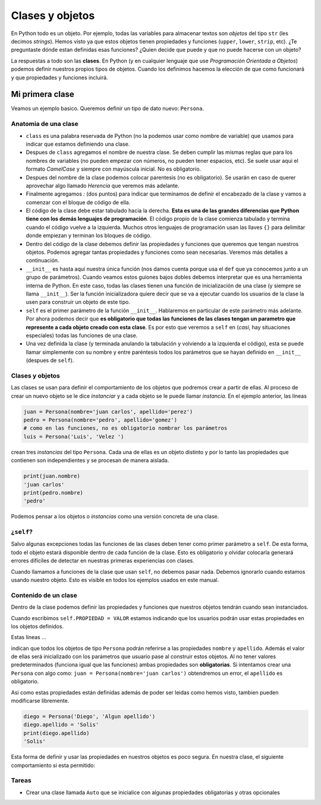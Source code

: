Clases y objetos
================

En Python todo es un objeto. Por ejemplo, todas las variables para almacenar
textos son *objetos* del tipo ``str`` (les decimos *strings*).  
Hemos visto ya que estos objetos tienen propiedades y funciones (``upper``, 
``lower``, ``strip``, etc).  
¿Te preguntaste dónde estan definidas esas funciones?  
¿Quien decide que puede y que no puede hacerse con un objeto?  

La respuestas a todo son las **clases**. En Python (y en cualquier lenguaje que use
*Programación Orientada a Objetos*) podemos definir nuestros propios tipos de objetos.  
Cuando los definimos hacemos la elección de que como funcionará y que propiedades y
funciones incluirá.  

Mi primera clase
----------------

Veamos un ejemplo basico. Queremos definir un tipo de dato nuevo: ``Persona``.

.. code-block:: python
    :linenos:
    :emphasize-lines: 1

    class Persona:
        def __init__(self, nombre, apellido):
            self.nombre = nombre
            self.apellido = apellido

    # ------------------- FIN DE LA CLASE ------------------------------------

    # Crear nuestros objetos de tipo Persona
    juan = Persona(nombre='juan carlos', apellido='perez')
    pedro = Persona(nombre='pedro ', apellido='gomez')
    luis = Persona('Luis', 'Velez ')

    # Ver el tipo
    type(juan)
    # imprime <class '__main__.Persona'>

    # imprimir propiedades de nuestro objeto
    print(f'{luis.nombre} {luis.apellido}')
    'Luis Velez'


Anatomia de una clase
~~~~~~~~~~~~~~~~~~~~~

*  ``class`` es una palabra reservada de Python (no la podemos usar como nombre de variable)
   que usamos para indicar que estamos definiendo una clase.
*  Despues de ``class`` agregamos el nombre de nuestra clase. Se deben cumplir las mismas
   reglas que para los nombres de variables (no pueden empezar con números, no pueden tener
   espacios, etc). Se suele usar aqui el formato *CamelCase* y siempre con mayúscula inicial.
   No es obligatorio.
*  Despues del nombre de la clase podemos colocar parentesis (no es obligatorio). Se usarán
   en caso de querer aprovechar algo llamado *Herencia* que veremos más adelante.
*  Finalmente agregamos *:* (dos puntos) para indicar que terminamos de definir el encabezado
   de la clase y vamos a comenzar con el bloque de código de ella.
*  El código de la clase debe estar tabulado hacia la derecha. **Esta es una de las grandes
   diferencias que Python tiene con los demás lenguajes de programación**. El código propio de
   la clase comienza tabulado y termina cuando el código vuelve a la izquierda. Muchos otros
   lenguajes de programación usan las llaves ``{}`` para delimitar donde empiezan y terminan
   los bloques de código.
*  Dentro del código de la clase debemos definir las propiedades y funciones que queremos que
   tengan nuestros objetos. Podemos agregar tantas propiedades y funciones como sean necesarias.
   Veremos más detalles a continuación.
*  ``__init__`` es hasta aquí nuestra única función (nos damos cuenta porque usa el ``def`` que
   ya conocemos junto a un grupo de parámetros). Cuando veamos estos guiones bajos dobles
   debemos interpretar que es una herramienta interna de Python. En este caso, todas las clases
   tienen una función de inicialización de una clase (y siempre se llama ``__init__``).
   Ser la función inicializadora quiere decir que se va a ejecutar cuando
   los usuarios de la clase la usen para construir un objeto de este tipo.
*  ``self`` es el primer parámetro de la función ``__init__``. Hablaremos en particular de este
   parámetro más adelante. Por ahora podemos decir que **es obligatorio que todas las funciones
   de las clases tengan un parametro que represente a cada objeto creado con esta clase**. Es
   por esto que veremos a ``self`` en (*casi*, hay situaciones especiales) todas las funciones
   de una clase.
*  Una vez definida la clase (y terminada anulando la tabulación y volviendo a la izquierda
   el código), esta se puede llamar simplemente con su nombre y entre paréntesis todos los
   parámetros que se hayan definido en ``__init__`` (despues de ``self``).

Clases y objetos
~~~~~~~~~~~~~~~~

Las clases se usan para definir el comportamiento de los objetos que podremos crear a partir
de ellas. Al proceso de crear un nuevo objeto se le dice *instanciar* y a cada objeto se le
puede llamar *instancia*.  
En el ejemplo anterior, las líneas

.. code-block:: python

    juan = Persona(nombre='juan carlos', apellido='perez')
    pedro = Persona(nombre='pedro', apellido='gomez')
    # como en las funciones, no es obligatorio nombrar los parámetros
    luis = Persona('Luis', 'Velez ')

crean tres *instancias* del tipo ``Persona``. Cada una de ellas es un objeto distinto y por
lo tanto las propiedades que contienen son independientes y se procesan de manera aislada.

.. code-block:: python

    print(juan.nombre)
    'juan carlos'
    print(pedro.nombre)
    'pedro'

Podemos pensar a los objetos o *instancias* como una versión concreta de una clase.  

¿``self``?
~~~~~~~~~~

Salvo algunas excepciones todas las funciones de las clases deben tener como primer
parámetro a ``self``. De esta forma, todo el objeto estará disponible dentro de cada
función de la clase. Esto es obligatorio y olvidar colocarla generará errores difíciles
de detectar en nuestras primeras experiencias con clases.  

Cuando llamamos a funciones de la clase que usan ``self``, no debemos pasar nada. Debemos
ignorarlo cuando estamos usando nuestro objeto. Esto es visible en todos los ejemplos
usados en este manual.  

Contenido de un clase
~~~~~~~~~~~~~~~~~~~~~

Dentro de la clase podemos definir las propiedades y funciones que nuestros objetos tendrán
cuando sean instanciados.  

Cuando escribimos ``self.PROPIEDAD = VALOR`` estamos indicando que los usuarios podrán usar
estas propiedades en los objetos definidos.  

Estas líneas ...  

.. code-block:: python
    :emphasize-lines: 3, 4

    class Persona:
        def __init__(self, nombre, apellido):
            self.nombre = nombre
            self.apellido = apellido

indican que todos los objetos de tipo ``Persona`` podrán referirse a las propiedades
``nombre`` y ``apellido``. Además el valor de ellas será inicializado con los parámetros
que usuario pase al construir estos objetos.  
Al no tener valores predeterminados (funciona igual que las funciones) ambas propiedades
son **obligatorias**. Si intentamos crear una ``Persona`` con algo como:
``juan = Persona(nombre='juan carlos')`` obtendremos un error, el ``apellido`` es
obligatorio.  

Asi como estas propiedades están definidas además de poder ser leidas como hemos visto,
tambien pueden modificarse libremente.  

.. code-block:: python

    diego = Persona('Diego', 'Algun apellido')
    diego.apellido = 'Solis'
    print(diego.apellido)
    'Solis'

Esta forma de definir y usar las propiedades en nuestros objetos es poco segura.  
En nuestra clase, el siguiente comportamiento si esta permitido:

.. code-block:: python
    :emphasize-lines: 2

    diego = Persona('Diego', 'Algun apellido')
    diego.apellido = 17  # sería bueno evitar esto
    print(diego.apellido)
    17

Tareas
~~~~~~

*  Crear una clase llamada ``Auto`` que se inicialice con algunas propiedades obligatorias y otras opcionales
